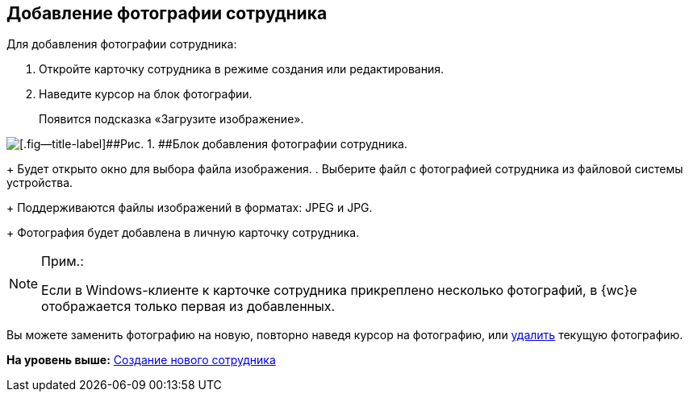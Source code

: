 
== Добавление фотографии сотрудника

Для добавления фотографии сотрудника:  

. [.ph .cmd]#Откройте карточку сотрудника в режиме создания или редактирования.#
. [.ph .cmd]#Наведите курсор на блок фотографии.#
+
Появится подсказка «Загрузите изображение».

image::AddEmployeePhoto.png[[.fig--title-label]##Рис. 1. ##Блок добавления фотографии сотрудника.]
+
Будет открыто окно для выбора файла изображения.
. [.ph .cmd]#Выберите файл с фотографией сотрудника из файловой системы устройства.#
+
Поддерживаются файлы изображений в форматах: JPEG и JPG.
+
Фотография будет добавлена в личную карточку сотрудника.

[NOTE]
====
[.note__title]#Прим.:#

Если в Windows-клиенте к карточке сотрудника прикреплено несколько фотографий, в {wc}е отображается только первая из добавленных.
====

[[task_ucf_3pg_2n__postreq_h2w_v4z_v4b]]
Вы можете заменить фотографию на новую, повторно наведя курсор на фотографию, или xref:staff_Employee_photoa_delete.adoc[удалить] текущую фотографию.

*На уровень выше:* xref:CreateNewEmployee.adoc[Создание нового сотрудника]
